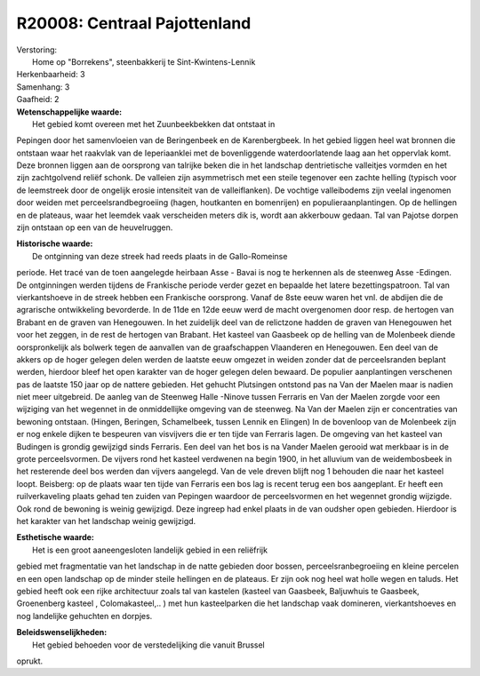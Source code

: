 R20008: Centraal Pajottenland
=============================

| Verstoring:
|  Home op "Borrekens", steenbakkerij te Sint-Kwintens-Lennik

| Herkenbaarheid: 3

| Samenhang: 3

| Gaafheid: 2

| **Wetenschappelijke waarde:**
|  Het gebied komt overeen met het Zuunbeekbekken dat ontstaat in
Pepingen door het samenvloeien van de Beringenbeek en de Karenbergbeek.
In het gebied liggen heel wat bronnen die ontstaan waar het raakvlak van
de Ieperiaanklei met de bovenliggende waterdoorlatende laag aan het
oppervlak komt. Deze bronnen liggen aan de oorsprong van talrijke beken
die in het landschap dentrietische valleitjes vormden en het zijn
zachtgolvend reliëf schonk. De valleien zijn asymmetrisch met een steile
tegenover een zachte helling (typisch voor de leemstreek door de
ongelijk erosie intensiteit van de valleiflanken). De vochtige
valleibodems zijn veelal ingenomen door weiden met
perceelsrandbegroeiing (hagen, houtkanten en bomenrijen) en
populieraanplantingen. Op de hellingen en de plateaus, waar het leemdek
vaak verscheiden meters dik is, wordt aan akkerbouw gedaan. Tal van
Pajotse dorpen zijn ontstaan op een van de heuvelruggen.

| **Historische waarde:**
|  De ontginning van deze streek had reeds plaats in de Gallo-Romeinse
periode. Het tracé van de toen aangelegde heirbaan Asse - Bavai is nog
te herkennen als de steenweg Asse -Edingen. De ontginningen werden
tijdens de Frankische periode verder gezet en bepaalde het latere
bezettingspatroon. Tal van vierkantshoeve in de streek hebben een
Frankische oorsprong. Vanaf de 8ste eeuw waren het vnl. de abdijen die
de agrarische ontwikkeling bevorderde. In de 11de en 12de eeuw werd de
macht overgenomen door resp. de hertogen van Brabant en de graven van
Henegouwen. In het zuidelijk deel van de relictzone hadden de graven van
Henegouwen het voor het zeggen, in de rest de hertogen van Brabant. Het
kasteel van Gaasbeek op de helling van de Molenbeek diende
oorspronkelijk als bolwerk tegen de aanvallen van de graafschappen
Vlaanderen en Henegouwen. Een deel van de akkers op de hoger gelegen
delen werden de laatste eeuw omgezet in weiden zonder dat de
perceelsranden beplant werden, hierdoor bleef het open karakter van de
hoger gelegen delen bewaard. De populier aanplantingen verschenen pas de
laatste 150 jaar op de nattere gebieden. Het gehucht Plutsingen ontstond
pas na Van der Maelen maar is nadien niet meer uitgebreid. De aanleg van
de Steenweg Halle -Ninove tussen Ferraris en Van der Maelen zorgde voor
een wijziging van het wegennet in de onmiddellijke omgeving van de
steenweg. Na Van der Maelen zijn er concentraties van bewoning ontstaan.
(Hingen, Beringen, Schamelbeek, tussen Lennik en Elingen) In de
bovenloop van de Molenbeek zijn er nog enkele dijken te bespeuren van
visvijvers die er ten tijde van Ferraris lagen. De omgeving van het
kasteel van Budingen is grondig gewijzigd sinds Ferraris. Een deel van
het bos is na Vander Maelen gerooid wat merkbaar is in de grote
perceelsvormen. De vijvers rond het kasteel verdwenen na begin 1900, in
het alluvium van de weidembosbeek in het resterende deel bos werden dan
vijvers aangelegd. Van de vele dreven blijft nog 1 behouden die naar het
kasteel loopt. Beisberg: op de plaats waar ten tijde van Ferraris een
bos lag is recent terug een bos aangeplant. Er heeft een ruilverkaveling
plaats gehad ten zuiden van Pepingen waardoor de perceelsvormen en het
wegennet grondig wijzigde. Ook rond de bewoning is weinig gewijzigd.
Deze ingreep had enkel plaats in de van oudsher open gebieden. Hierdoor
is het karakter van het landschap weinig gewijzigd.

| **Esthetische waarde:**
|  Het is een groot aaneengesloten landelijk gebied in een reliëfrijk
gebied met fragmentatie van het landschap in de natte gebieden door
bossen, perceelsranbegroeiing en kleine percelen en een open landschap
op de minder steile hellingen en de plateaus. Er zijn ook nog heel wat
holle wegen en taluds. Het gebied heeft ook een rijke architectuur zoals
tal van kastelen (kasteel van Gaasbeek, Baljuwhuis te Gaasbeek,
Groenenberg kasteel , Colomakasteel,.. ) met hun kasteelparken die het
landschap vaak domineren, vierkantshoeves en nog landelijke gehuchten en
dorpjes.



| **Beleidswenselijkheden:**
|  Het gebied behoeden voor de verstedelijking die vanuit Brussel
oprukt.
